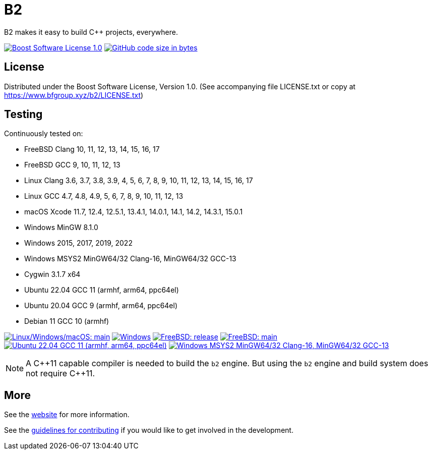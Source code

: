 = B2

B2 makes it easy to build C++ projects, everywhere.

image:https://img.shields.io/badge/license-BSL%201.0-blue.svg["Boost Software License 1.0", link="LICENSE.txt"]
image:https://img.shields.io/github/languages/code-size/bfgroup/b2.svg["GitHub code size in bytes", link="https://github.com/bfgroup/b2"]

== License

Distributed under the Boost Software License, Version 1.0. (See accompanying
file LICENSE.txt or copy at https://www.bfgroup.xyz/b2/LICENSE.txt)

== Testing

Continuously tested on:

* FreeBSD Clang 10, 11, 12, 13, 14, 15, 16, 17
* FreeBSD GCC 9, 10, 11, 12, 13
* Linux Clang 3.6, 3.7, 3.8, 3.9, 4, 5, 6, 7, 8, 9, 10, 11, 12, 13, 14, 15, 16, 17
* Linux GCC 4.7, 4.8, 4.9, 5, 6, 7, 8, 9, 10, 11, 12, 13
* macOS Xcode 11.7, 12.4, 12.5.1, 13.4.1, 14.0.1, 14.1, 14.2, 14.3.1, 15.0.1
* Windows MinGW 8.1.0
* Windows 2015, 2017, 2019, 2022
* Windows MSYS2 MinGW64/32 Clang-16, MinGW64/32 GCC-13
* Cygwin 3.1.7 x64
* Ubuntu 22.04 GCC 11 (armhf, arm64, ppc64el)
* Ubuntu 20.04 GCC 9 (armhf, arm64, ppc64el)
* Debian 11 GCC 10 (armhf)

image:https://img.shields.io/azure-devops/build/bfgroup/3a4e7a7e-c1b4-4e2f-9199-f52918ea06c6/3/main.svg?label=main&logo=azuredevops["Linux/Windows/macOS: main", link="https://dev.azure.com/bfgroup/B2"]
image:https://img.shields.io/appveyor/build/bfgroup/b2?logo=appveyor["Windows", link="https://ci.appveyor.com/project/bfgroup/b2"]
image:https://img.shields.io/cirrus/github/bfgroup/b2?logo=cirrusci&label=release["FreeBSD: release", link="https://cirrus-ci.com/github/bfgroup/b2/release"]
image:https://img.shields.io/cirrus/github/bfgroup/b2?logo=cirrusci&label=main["FreeBSD: main", link="https://cirrus-ci.com/github/bfgroup/b2/main"]
image:https://img.shields.io/github/actions/workflow/status/bfgroup/b2/qemu_multiarch_linux.yml?logo=github["Ubuntu 22.04 GCC 11 (armhf, arm64, ppc64el)", link="https://github.com/bfgroup/b2/actions/workflows/qemu_multiarch_linux.yml"]
image:https://img.shields.io/github/actions/workflow/status/bfgroup/b2/core_tests.yml?logo=github["Windows MSYS2 MinGW64/32 Clang-16, MinGW64/32 GCC-13", link="https://github.com/bfgroup/b2/actions/workflows/core_tests.yml"]

NOTE: A {CPP}11 capable compiler is needed to build the `b2` engine. But using
the `b2` engine and build system does not require C++11.

== More

See the link:https://www.bfgroup.xyz/b2/[website] for more information.

See the link:CONTRIBUTING.adoc[guidelines for contributing] if you would like
to get involved in the development.
